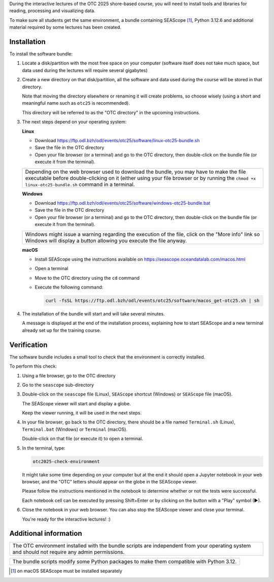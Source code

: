 During the interactive lectures of the OTC 2025 shore-based course, you will
need to install tools and libraries for reading, processing and visualizing
data.

To make sure all students get the same environment, a bundle containing
SEAScope [1]_, Python 3.12.6 and additional material required by some lectures has
been created.


Installation
============

To install the software bundle:

1. Locate a disk/partition with the most free space on your computer (software
   itself does not take much space, but data used during the lectures will
   require several gigabytes)

2. Create a new directory on that disk/partition, all the software and data
   used during the course will be stored in that directory.

   Note that moving the directory elsewhere or renaming it will create
   problems, so choose wisely (using a short and meaningful name such as
   ``otc25`` is recommended).

   This directory will be referred to as the "OTC directory" in the upcoming
   instructions.

3. The next steps depend on your operating system:

   **Linux**

   * Download https://ftp.odl.bzh/odl/events/otc25/software/linux-otc25-bundle.sh

   * Save the file in the OTC directory

   * Open your file browser (or a terminal) and go to the OTC directory, then
     double-click on the bundle file (or execute it from the terminal).

   +------------------------------------------------------------------------+
   | Depending on the web browser used to download the bundle, you may have |
   | to make the file executable before double-clicking on it (either using |
   | your file browser or by running the ``chmod +x linux-otc25-bundle.sh`` |
   | command in a terminal.                                                 |
   +------------------------------------------------------------------------+

   **Windows**

   * Download https://ftp.odl.bzh/odl/events/otc25/software/windows-otc25-bundle.bat

   * Save the file in the OTC directory

   * Open your file browser (or a terminal) and go to the OTC directory,
     then double-click on the bundle file (or execute it from the
     terminal).

   +---------------------------------------------------------------+
   | Windows might issue a warning regarding the execution of the  |
   | file, click on the "More info" link so Windows will display a |
   | button allowing you execute the file anyway.                  |
   +---------------------------------------------------------------+

   **macOS**

   * Install SEAScope using the instructions available on https://seascope.oceandatalab.com/macos.html

   * Open a terminal

   * Move to the OTC directory using the ``cd`` command

   * Execute the following command:

     .. code:: bash

        curl -fsSL https://ftp.odl.bzh/odl/events/otc25/software/macos_get-otc25.sh | sh


4. The installation of the bundle will start and will take several minutes.

   A message is displayed at the end of the installation process, explaining
   how to start SEAScope and a new terminal already set up for the training
   course.

Verification
============

The software bundle includes a small tool to check that the environment is
correctly installed.

To perform this check:

1. Using a file browser, go to the OTC directory

2. Go to the ``seascope`` sub-directory

3. Double-click on the ``seascope`` file (Linux), ``SEAScope`` shortcut
   (Windows) or ``SEAScope`` file (macOS).

   The SEAScope viewer will start and display a globe.

   Keep the viewer running, it will be used in the next steps.

4. In your file browser, go back to the OTC directory, there should be a file
   named ``Terminal.sh`` (Linux), ``Terminal.bat`` (Windows) or ``Terminal``
   (macOS).

   Double-click on that file (or execute it) to open a terminal.

5. In the terminal, type:

   .. code:: bash

      otc2025-check-environment

   It might take some time depending on your computer but at the end it should
   open a Jupyter notebook in your web browser, and the "OTC" letters should
   appear on the globe in the SEAScope viewer.

   Please follow the instructions mentioned in the notebook to determine
   whether or not the tests were successful.

   Each notebook cell can be executed by pressing Shift+Enter or by clicking on
   the button with a "Play" symbol (▶).

6. Close the notebook in your web browser. You can also stop the SEAScope
   viewer and close your terminal.

   You're ready for the interactive lectures! :)

Additional information
======================

+-----------------------------------------------------------------------------+
| The OTC environment installed with the bundle scripts are independent from  |
| your operating system and should not require any admin permissions.         |
+-----------------------------------------------------------------------------+

+-----------------------------------------------------------------------------+
| The bundle scripts modify some Python packages to make them compatible with |
| Python 3.12.                                                                |
+-----------------------------------------------------------------------------+


.. [1] on macOS SEAScope must be installed separately
